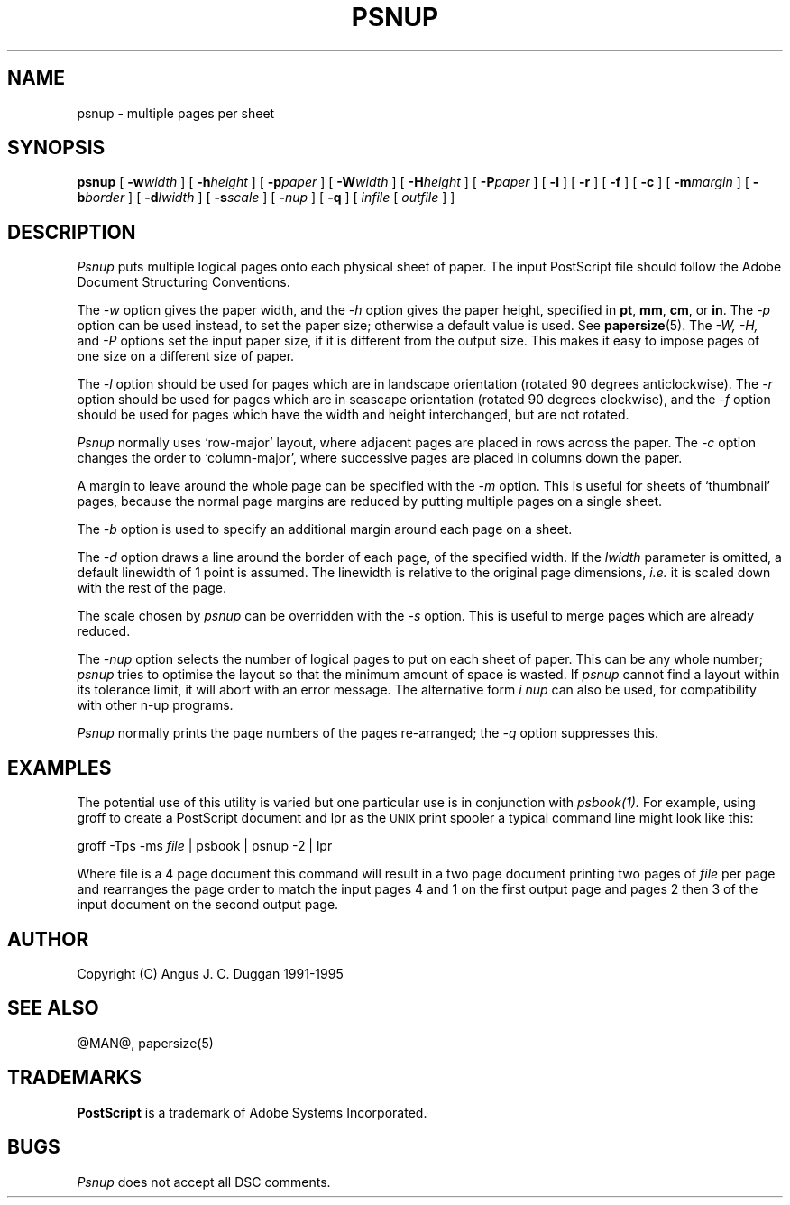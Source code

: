 .TH PSNUP 1 "PSUtils @VERSION@"
.SH NAME
psnup \- multiple pages per sheet
.SH SYNOPSIS
.B psnup
[
.B \-w\fIwidth\fR
] [
.B \-h\fIheight\fR
] [
.B \-p\fIpaper\fR
] [
.B \-W\fIwidth\fR
] [
.B \-H\fIheight\fR
] [
.B \-P\fIpaper\fR
] [
.B \-l
] [
.B \-r
] [
.B \-f
] [
.B \-c
] [
.B \-m\fImargin\fR
] [
.B \-b\fIborder\fR
] [
.B \-d\fIlwidth\fR
] [
.B \-s\fIscale\fR
] [
.B \-\fInup\fR
] [
.B \-q
] [
.I infile
[
.I outfile
] ]
.SH DESCRIPTION
.I Psnup
puts multiple logical pages onto each physical sheet of paper.
The input PostScript file should follow the Adobe Document Structuring
Conventions.
.PP
The
.I \-w
option gives the paper width, and the
.I \-h
option gives the paper height, specified in
.BR pt ,
.BR mm ,
.BR cm ,
or
.BR in .
The 
.I \-p
option can be used instead, to set the paper size; otherwise a default value is used.
See
.BR papersize (5).
The
.I \-W, \-H,
and
.I \-P
options set the input paper size, if it is different from the output
size. This makes it easy to impose pages of one size on a different size of
paper.
.PP
The
.I \-l
option should be used for pages which are in landscape orientation (rotated 90
degrees anticlockwise). The
.I \-r
option should be used for pages which are in seascape orientation (rotated 90
degrees clockwise), and the
.I \-f
option should be used for pages which have the width and height interchanged,
but are not rotated.
.PP
.I Psnup
normally uses `row-major' layout, where adjacent pages are placed in rows
across the paper.
The
.I \-c
option changes the order to `column-major', where successive pages are placed
in columns down the paper.
.PP
A margin to leave around the whole page can be specified with the
.I \-m
option. This is useful for sheets of `thumbnail' pages, because the normal
page margins are reduced by putting multiple pages on a single sheet.
.PP
The
.I \-b
option is used to specify an additional margin around each page on a sheet.
.PP
The
.I \-d
option draws a line around the border of each page, of the specified width.
If the \fIlwidth\fR parameter is omitted, a default linewidth of 1 point is
assumed. The linewidth is relative to the original page dimensions,
\fIi.e.\fR it is scaled down with the rest of the page.
.PP
The scale chosen by
.I psnup
can be overridden with the
.I \-s
option. This is useful to merge pages which are already reduced.
.PP
The
.I \-\fInup\fR
option selects the number of logical pages to put on each sheet of paper. This
can be any whole number;
.I psnup
tries to optimise the layout so that the minimum amount of space is wasted. If
.I psnup
cannot find a layout within its tolerance limit, it will abort with an error
message. The alternative form
.I \i \fInup\fR
can also be used, for compatibility with other n-up programs.
.PP
.I Psnup
normally prints the page numbers of the pages re-arranged; the
.I \-q
option suppresses this.
.SH EXAMPLES
The potential use of this utility is varied but one particular 
use is in conjunction with 
.I psbook(1).
For example, using groff to create a PostScript document and lpr as 
the 
.SM UNIX 
print spooler a typical command line might look like this: 
.sp
groff -Tps -ms \fIfile\fP | psbook | psnup -2 | lpr
.sp
Where file is a 4 page document this command will result in a 
two page document printing two pages of \fIfile\fP per page and
rearranges the page order to match the input pages 4 and 1 
on the first output page and
pages 2 then 3 of the input document 
on the second output page.
.SH AUTHOR
Copyright (C) Angus J. C. Duggan 1991-1995
.SH "SEE ALSO"
@MAN@, papersize(5)
.SH TRADEMARKS
.B PostScript
is a trademark of Adobe Systems Incorporated.
.SH BUGS
.I Psnup
does not accept all DSC comments.
